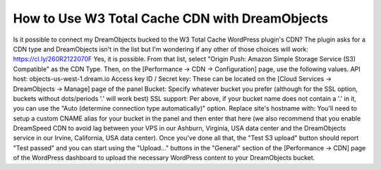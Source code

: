 ===============================================
How to Use W3 Total Cache CDN with DreamObjects
===============================================

Is it possible to connect my DreamObjects bucked to the W3 Total Cache WordPress plugin's CDN? The plugin asks for a CDN type and DreamObjects isn't in the list but I'm wondering if any other of those choices will work:
https://cl.ly/260R2122070F
Yes, it is possible. From that list, select "Origin Push: Amazon Simple Storage Service (S3) Compatible" as the CDN Type. Then, on the [Performance -> CDN -> Configuration] page, use the following values.
API host: objects-us-west-1.dream.io
Access key ID / Secret key: These can be located on the [Cloud Services -> DreamObjects -> Manage] page of the panel
Bucket: Specify whatever bucket you prefer (although for the SSL option, buckets without dots/periods '.' will work best)
SSL support: Per above, if your bucket name does not contain a '.' in it, you can use the "Auto (determine connection type automatically)" option.
Replace site's hostname with: You'll need to setup a custom CNAME alias for your bucket in the panel and then enter that here (we also recommend that you enable DreamSpeed CDN to avoid lag between your VPS in our Ashburn, Virginia, USA data center and the DreamObjects service in our Irvine, California, USA data center).
Once you've done all that, the "Test S3 upload" button should report "Test passed" and you can start using the "Upload..." buttons in the "General" section of the [Performance -> CDN] page of the WordPress dashboard to upload the necessary WordPress content to your DreamObjects bucket.

.. meta::
    :labels: cdn
